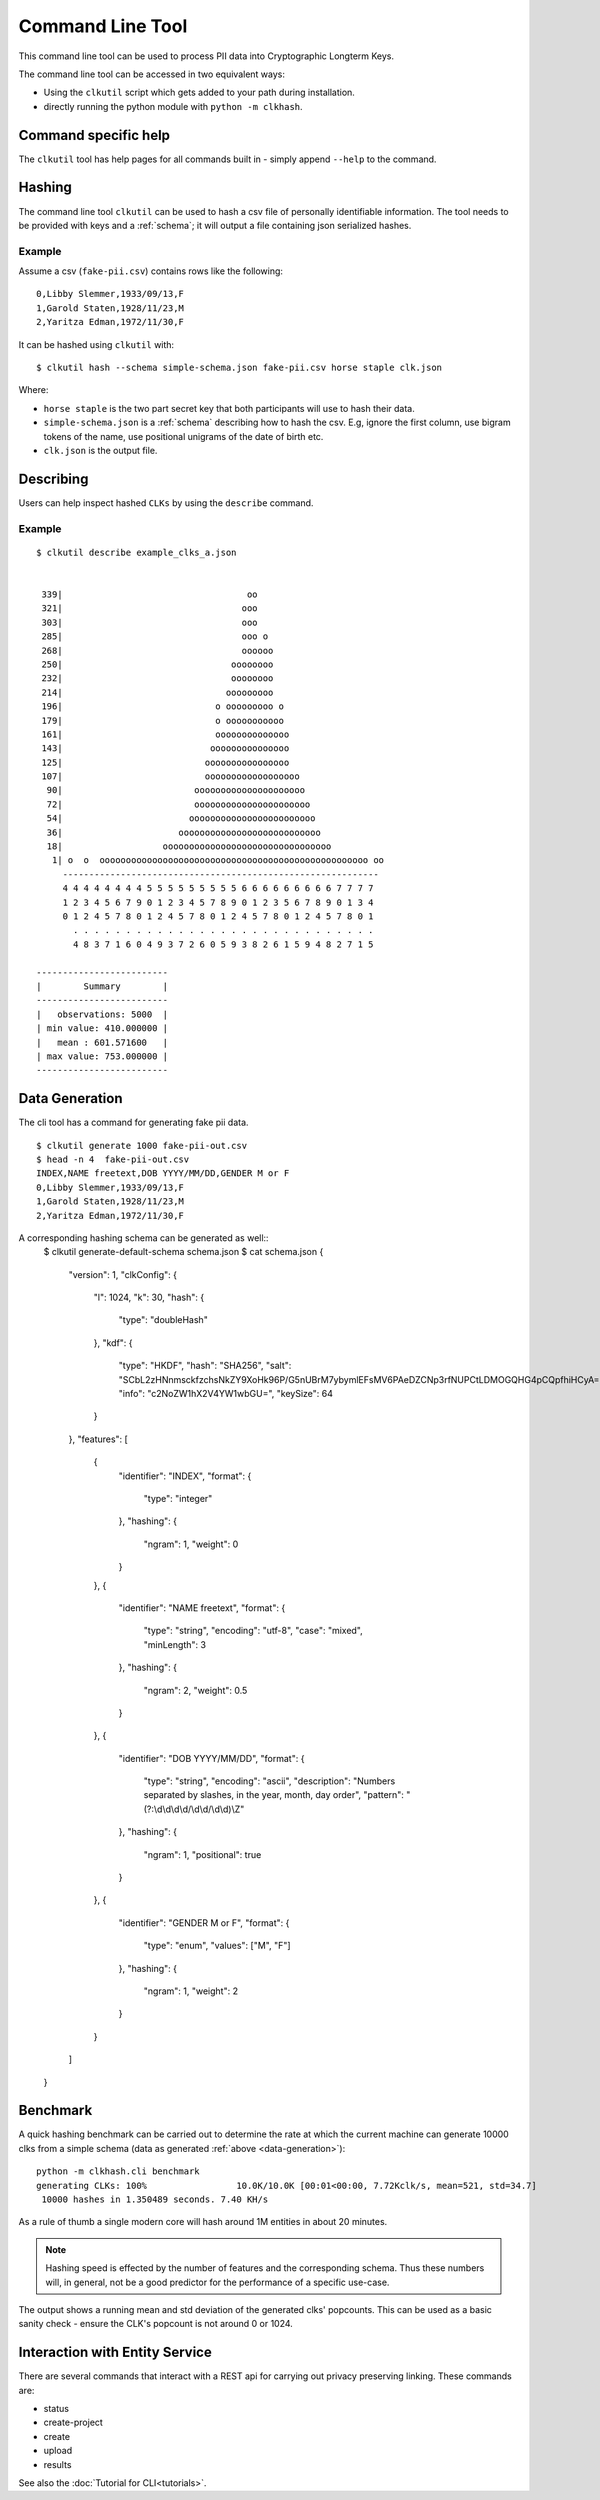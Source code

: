 Command Line Tool
=================

This command line tool can be used to process PII data into Cryptographic Longterm Keys.

The command line tool can be accessed in two equivalent ways:

- Using the ``clkutil`` script which gets added to your path during installation.
- directly running the python module with ``python -m clkhash``.

.. command-output:: clkutil --help


Command specific help
---------------------

The ``clkutil`` tool has help pages for all commands built in - simply append ``--help``
to the command.


Hashing
-------

The command line tool ``clkutil`` can be used to hash a csv file of personally identifiable information.
The tool needs to be provided with keys and a :ref:`schema`; it will output a file containing
json serialized hashes.

.. command-output:: clkutil hash --help


Example
~~~~~~~

Assume a csv (``fake-pii.csv``) contains rows like the following::


    0,Libby Slemmer,1933/09/13,F
    1,Garold Staten,1928/11/23,M
    2,Yaritza Edman,1972/11/30,F

It can be hashed using ``clkutil`` with::

    $ clkutil hash --schema simple-schema.json fake-pii.csv horse staple clk.json

Where:

- ``horse staple`` is the two part secret key that both participants will use to hash their data.
- ``simple-schema.json`` is a :ref:`schema` describing how to hash the csv. E.g, ignore the first
  column, use bigram tokens of the name, use positional unigrams of the date of birth etc.
- ``clk.json`` is the output file.

Describing
----------

Users can help inspect hashed ``CLKs`` by using the ``describe`` command.

.. command-output:: clkutil describe --help


Example
~~~~~~~

::

    $ clkutil describe example_clks_a.json


     339|                                   oo
     321|                                  ooo
     303|                                  ooo
     285|                                  ooo o
     268|                                  oooooo
     250|                                oooooooo
     232|                                oooooooo
     214|                               ooooooooo
     196|                             o ooooooooo o
     179|                             o ooooooooooo
     161|                             oooooooooooooo
     143|                            ooooooooooooooo
     125|                           oooooooooooooooo
     107|                           oooooooooooooooooo
      90|                         ooooooooooooooooooooo
      72|                         oooooooooooooooooooooo
      54|                        oooooooooooooooooooooooo
      36|                      ooooooooooooooooooooooooooo
      18|                   oooooooooooooooooooooooooooooooo
       1| o  o  ooooooooooooooooooooooooooooooooooooooooooooooooooo oo
         ------------------------------------------------------------
         4 4 4 4 4 4 4 4 5 5 5 5 5 5 5 5 5 6 6 6 6 6 6 6 6 6 7 7 7 7
         1 2 3 4 5 6 7 9 0 1 2 3 4 5 7 8 9 0 1 2 3 5 6 7 8 9 0 1 3 4
         0 1 2 4 5 7 8 0 1 2 4 5 7 8 0 1 2 4 5 7 8 0 1 2 4 5 7 8 0 1
           . . . . . . . . . . . . . . . . . . . . . . . . . . . . .
           4 8 3 7 1 6 0 4 9 3 7 2 6 0 5 9 3 8 2 6 1 5 9 4 8 2 7 1 5

    -------------------------
    |        Summary        |
    -------------------------
    |   observations: 5000  |
    | min value: 410.000000 |
    |   mean : 601.571600   |
    | max value: 753.000000 |
    -------------------------


.. _data-generation:

Data Generation
---------------

The cli tool has a command for generating fake pii data.

.. command-output:: clkutil generate --help


::

    $ clkutil generate 1000 fake-pii-out.csv
    $ head -n 4  fake-pii-out.csv
    INDEX,NAME freetext,DOB YYYY/MM/DD,GENDER M or F
    0,Libby Slemmer,1933/09/13,F
    1,Garold Staten,1928/11/23,M
    2,Yaritza Edman,1972/11/30,F

A corresponding hashing schema can be generated as well::
    $ clkutil generate-default-schema schema.json
    $ cat schema.json
    {
      "version": 1,
      "clkConfig": {
        "l": 1024,
        "k": 30,
        "hash": {
          "type": "doubleHash"
        },
        "kdf": {
          "type": "HKDF",
          "hash": "SHA256",
          "salt": "SCbL2zHNnmsckfzchsNkZY9XoHk96P/G5nUBrM7ybymlEFsMV6PAeDZCNp3rfNUPCtLDMOGQHG4pCQpfhiHCyA==",
          "info": "c2NoZW1hX2V4YW1wbGU=",
          "keySize": 64
        }
      },
      "features": [
        {
          "identifier": "INDEX",
          "format": {
            "type": "integer"
          },
          "hashing": {
            "ngram": 1,
            "weight": 0
          }
        },
        {
          "identifier": "NAME freetext",
          "format": {
            "type": "string",
            "encoding": "utf-8",
            "case": "mixed",
            "minLength": 3
          },
          "hashing": {
            "ngram": 2,
            "weight": 0.5
          }
        },
        {
          "identifier": "DOB YYYY/MM/DD",
          "format": {
            "type": "string",
            "encoding": "ascii",
            "description": "Numbers separated by slashes, in the year, month, day order",
            "pattern": "(?:\\d\\d\\d\\d/\\d\\d/\\d\\d)\\Z"
          },
          "hashing": {
            "ngram": 1,
            "positional": true
          }
        },
        {
          "identifier": "GENDER M or F",
          "format": {
            "type": "enum",
            "values": ["M", "F"]
          },
          "hashing": {
            "ngram": 1,
            "weight": 2
          }
        }
      ]
    }


Benchmark
---------

A quick hashing benchmark can be carried out to determine the rate at which the current machine
can generate 10000 clks from a simple schema (data as generated :ref:`above <data-generation>`)::

    python -m clkhash.cli benchmark
    generating CLKs: 100%                 10.0K/10.0K [00:01<00:00, 7.72Kclk/s, mean=521, std=34.7]
     10000 hashes in 1.350489 seconds. 7.40 KH/s



As a rule of thumb a single modern core will hash around 1M entities in about 20 minutes.

.. note::

    Hashing speed is effected by the number of features and the corresponding schema. Thus these
    numbers will, in general, not be a good predictor for the performance of a specific use-case.

The output shows a running mean and std deviation of the generated clks' popcounts. This can be used
as a basic sanity check - ensure the CLK's popcount is not around 0 or 1024.

Interaction with Entity Service
-------------------------------

There are several commands that interact with a REST api for carrying out privacy preserving linking.
These commands are:

- status
- create-project
- create
- upload
- results

See also the :doc:`Tutorial for CLI<tutorials>`.
